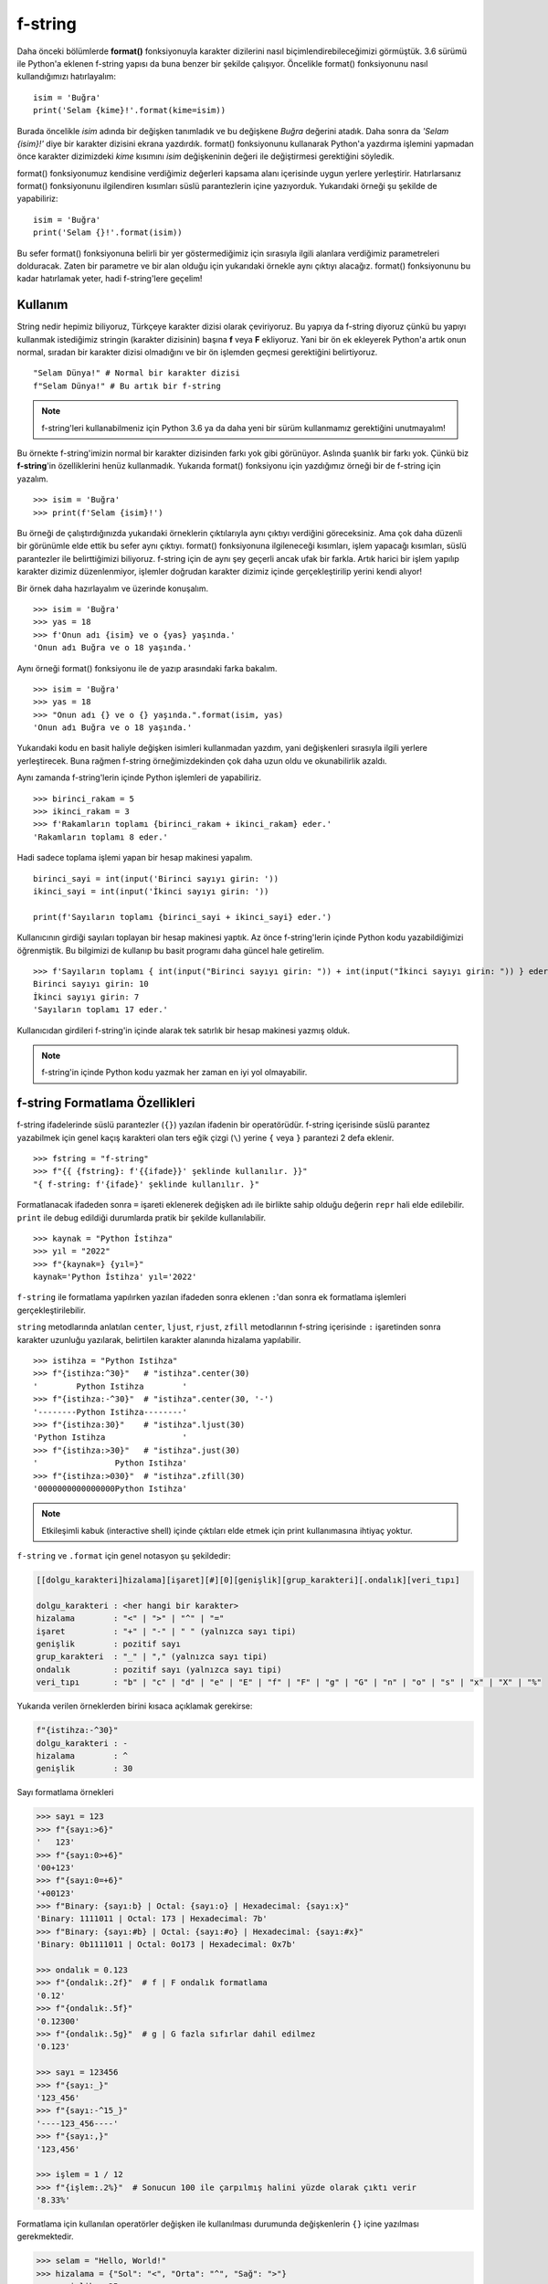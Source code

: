 .. meta:: :author: Buğra İşgüzar <biisguzar@gmail.com>
          :description: Bu bölümde Python'daki f-string yapısından ve özelliklerinden
           söz edeceğiz.
          :keywords: python, f-string, formatted string

.. highlight:: py3

****************
f-string
****************

Daha önceki bölümlerde **format()** fonksiyonuyla karakter dizilerini nasıl biçimlendirebileceğimizi görmüştük. 3.6 sürümü ile Python'a eklenen f-string yapısı da buna benzer bir şekilde çalışıyor. Öncelikle format() fonksiyonunu nasıl kullandığımızı hatırlayalım::

        isim = 'Buğra'
        print('Selam {kime}!'.format(kime=isim))

Burada öncelikle *isim* adında bir değişken tanımladık ve bu değişkene *Buğra* değerini atadık. Daha sonra da *'Selam {isim}!'* diye bir karakter dizisini ekrana yazdırdık. format() fonksiyonunu kullanarak Python'a yazdırma işlemini yapmadan önce karakter dizimizdeki *kime* kısımını *isim* değişkeninin değeri ile değiştirmesi gerektiğini söyledik.

format() fonksiyonumuz kendisine verdiğimiz değerleri kapsama alanı içerisinde uygun yerlere yerleştirir. Hatırlarsanız format() fonksiyonunu ilgilendiren kısımları süslü parantezlerin içine yazıyorduk. Yukarıdaki örneği şu şekilde de yapabiliriz::

        isim = 'Buğra'
        print('Selam {}!'.format(isim))

Bu sefer format() fonksiyonuna belirli bir yer göstermediğimiz için sırasıyla ilgili alanlara verdiğimiz parametreleri dolduracak. Zaten bir parametre ve bir alan olduğu için yukarıdaki örnekle aynı çıktıyı alacağız. format() fonksiyonunu bu kadar hatırlamak yeter, hadi f-string'lere geçelim!

Kullanım
********

String nedir hepimiz biliyoruz, Türkçeye karakter dizisi olarak çeviriyoruz. Bu yapıya da f-string diyoruz çünkü bu yapıyı kullanmak istediğimiz stringin (karakter dizisinin) başına **f** veya **F** ekliyoruz. Yani bir ön ek ekleyerek Python'a artık onun normal, sıradan bir karakter dizisi olmadığını ve bir ön işlemden geçmesi gerektiğini belirtiyoruz. ::

        "Selam Dünya!" # Normal bir karakter dizisi
        f"Selam Dünya!" # Bu artık bir f-string

.. note:: f-string'leri kullanabilmeniz için Python 3.6 ya da daha yeni bir sürüm kullanmamız gerektiğini unutmayalım!

Bu örnekte f-string'imizin normal bir karakter dizisinden farkı yok gibi görünüyor. Aslında şuanlık bir farkı yok. Çünkü biz **f-string**'in özelliklerini henüz kullanmadık. Yukarıda format() fonksiyonu için yazdığımız örneği bir de f-string için yazalım. ::

        >>> isim = 'Buğra'
        >>> print(f'Selam {isim}!')

Bu örneği de çalıştırdığınızda yukarıdaki örneklerin çıktılarıyla aynı çıktıyı verdiğini göreceksiniz. Ama çok daha düzenli bir görünümle elde ettik bu sefer aynı çıktıyı. format() fonksiyonuna ilgileneceği kısımları, işlem yapacağı kısımları, süslü parantezler ile belirttiğimizi biliyoruz. f-string için de aynı şey geçerli ancak ufak bir farkla. Artık harici bir işlem yapılıp karakter dizimiz düzenlenmiyor, işlemler doğrudan karakter dizimiz içinde gerçekleştirilip yerini kendi alıyor! 

Bir örnek daha hazırlayalım ve üzerinde konuşalım. ::

        >>> isim = 'Buğra'
        >>> yas = 18
        >>> f'Onun adı {isim} ve o {yas} yaşında.'
        'Onun adı Buğra ve o 18 yaşında.'

Aynı örneği format() fonksiyonu ile de yazıp arasındaki farka bakalım. ::

        >>> isim = 'Buğra'
        >>> yas = 18
        >>> "Onun adı {} ve o {} yaşında.".format(isim, yas)
        'Onun adı Buğra ve o 18 yaşında.'

Yukarıdaki kodu en basit haliyle değişken isimleri kullanmadan yazdım, yani değişkenleri sırasıyla ilgili yerlere yerleştirecek. Buna rağmen f-string örneğimizdekinden çok daha uzun oldu ve okunabilirlik azaldı.

Aynı zamanda f-string'lerin içinde Python işlemleri de yapabiliriz. ::

        >>> birinci_rakam = 5
        >>> ikinci_rakam = 3
        >>> f'Rakamların toplamı {birinci_rakam + ikinci_rakam} eder.'
        'Rakamların toplamı 8 eder.'

Hadi sadece toplama işlemi yapan bir hesap makinesi yapalım. ::

        birinci_sayi = int(input('Birinci sayıyı girin: '))
        ikinci_sayi = int(input('İkinci sayıyı girin: '))

        print(f'Sayıların toplamı {birinci_sayi + ikinci_sayi} eder.')

Kullanıcının girdiği sayıları toplayan bir hesap makinesi yaptık. Az önce f-string'lerin içinde Python kodu yazabildiğimizi öğrenmiştik. Bu bilgimizi de kullanıp bu basit programı daha güncel hale getirelim. ::

        >>> f'Sayıların toplamı { int(input("Birinci sayıyı girin: ")) + int(input("İkinci sayıyı girin: ")) } eder.'
        Birinci sayıyı girin: 10
        İkinci sayıyı girin: 7
        'Sayıların toplamı 17 eder.'

Kullanıcıdan girdileri f-string'in içinde alarak tek satırlık bir hesap makinesi yazmış olduk.

.. note:: f-string'in içinde Python kodu yazmak her zaman en iyi yol olmayabilir.

f-string Formatlama Özellikleri
********************************

f-string ifadelerinde süslü parantezler (``{}``) yazılan ifadenin bir operatörüdür.
f-string içerisinde süslü parantez yazabilmek için genel kaçış karakteri olan ters eğik çizgi (``\``) yerine ``{`` veya ``}`` parantezi 2 defa eklenir. ::

        >>> fstring = "f-string"
        >>> f"{{ {fstring}: f'{{ifade}}' şeklinde kullanılır. }}"
        "{ f-string: f'{ifade}' şeklinde kullanılır. }"

Formatlanacak ifadeden sonra ``=`` işareti eklenerek değişken adı ile birlikte sahip olduğu değerin ``repr`` hali elde edilebilir. ``print`` ile debug edildiği durumlarda pratik bir şekilde kullanılabilir. ::

        >>> kaynak = "Python İstihza"
        >>> yıl = "2022"
        >>> f"{kaynak=} {yıl=}"
        kaynak='Python İstihza' yıl='2022'


``f-string`` ile formatlama yapılırken yazılan ifadeden sonra eklenen ``:``'dan sonra ek formatlama işlemleri gerçekleştirilebilir.

``string`` metodlarında anlatılan ``center``, ``ljust``, ``rjust``, ``zfill`` metodlarının f-string içerisinde ``:`` işaretinden sonra karakter uzunluğu yazılarak, belirtilen karakter alanında hizalama yapılabilir. ::

        >>> istihza = "Python Istihza"
        >>> f"{istihza:^30}"   # "istihza".center(30)
        '        Python Istihza        '
        >>> f"{istihza:-^30}"  # "istihza".center(30, '-')
        '--------Python Istihza--------'
        >>> f"{istihza:30}"    # "istihza".ljust(30)
        'Python Istihza                '
        >>> f"{istihza:>30}"   # "istihza".just(30)
        '                Python Istihza'
        >>> f"{istihza:>030}"  # "istihza".zfill(30)
        '0000000000000000Python Istihza'

.. note:: Etkileşimli kabuk (interactive shell) içinde çıktıları elde etmek için print kullanımasına ihtiyaç yoktur.

``f-string`` ve ``.format`` için genel notasyon şu şekildedir:

.. code-block:: text

        [[dolgu_karakteri]hizalama][işaret][#][0][genişlik][grup_karakteri][.ondalık][veri_tıpı]

        dolgu_karakteri : <her hangi bir karakter> 
        hizalama        : "<" | ">" | "^" | "=" 
        işaret          : "+" | "-" | " " (yalnızca sayı tipi) 
        genişlik        : pozitif sayı 
        grup_karakteri  : "_" | "," (yalnızca sayı tipi) 
        ondalık         : pozitif sayı (yalnızca sayı tipi) 
        veri_tıpı       : "b" | "c" | "d" | "e" | "E" | "f" | "F" | "g" | "G" | "n" | "o" | "s" | "x" | "X" | "%" 


Yukarıda verilen örneklerden birini kısaca açıklamak gerekirse:

.. code-block:: text

        f"{istihza:-^30}"
        dolgu_karakteri : -
        hizalama        : ^
        genişlik        : 30


Sayı formatlama örnekleri

.. code-block:: python

        >>> sayı = 123
        >>> f"{sayı:>6}"
        '   123'
        >>> f"{sayı:0>+6}"
        '00+123'
        >>> f"{sayı:0=+6}"
        '+00123'
        >>> f"Binary: {sayı:b} | Octal: {sayı:o} | Hexadecimal: {sayı:x}"
        'Binary: 1111011 | Octal: 173 | Hexadecimal: 7b'
        >>> f"Binary: {sayı:#b} | Octal: {sayı:#o} | Hexadecimal: {sayı:#x}"
        'Binary: 0b1111011 | Octal: 0o173 | Hexadecimal: 0x7b'

        >>> ondalık = 0.123
        >>> f"{ondalık:.2f}"  # f | F ondalık formatlama
        '0.12'
        >>> f"{ondalık:.5f}"  
        '0.12300'
        >>> f"{ondalık:.5g}"  # g | G fazla sıfırlar dahil edilmez
        '0.123'

        >>> sayı = 123456
        >>> f"{sayı:_}"
        '123_456'
        >>> f"{sayı:-^15_}"
        '----123_456----'
        >>> f"{sayı:,}"
        '123,456'

        >>> işlem = 1 / 12
        >>> f"{işlem:.2%}"  # Sonucun 100 ile çarpılmış halini yüzde olarak çıktı verir
        '8.33%'

Formatlama için kullanılan operatörler değişken ile kullanılması durumunda değişkenlerin ``{}`` içine yazılması gerekmektedir.

.. code-block:: python

        >>> selam = "Hello, World!"
        >>> hizalama = {"Sol": "<", "Orta": "^", "Sağ": ">"}
        >>> genişlik = 25
        >>> for hiza, operatör in hizalama.items():
        ...     print(f"{hiza:>5}: '{selam:{operatör}{genişlik}}'")
        ...
         Sol: 'Hello, World!            '
        Orta: '      Hello, World!      '
         Sağ: '            Hello, World!'        